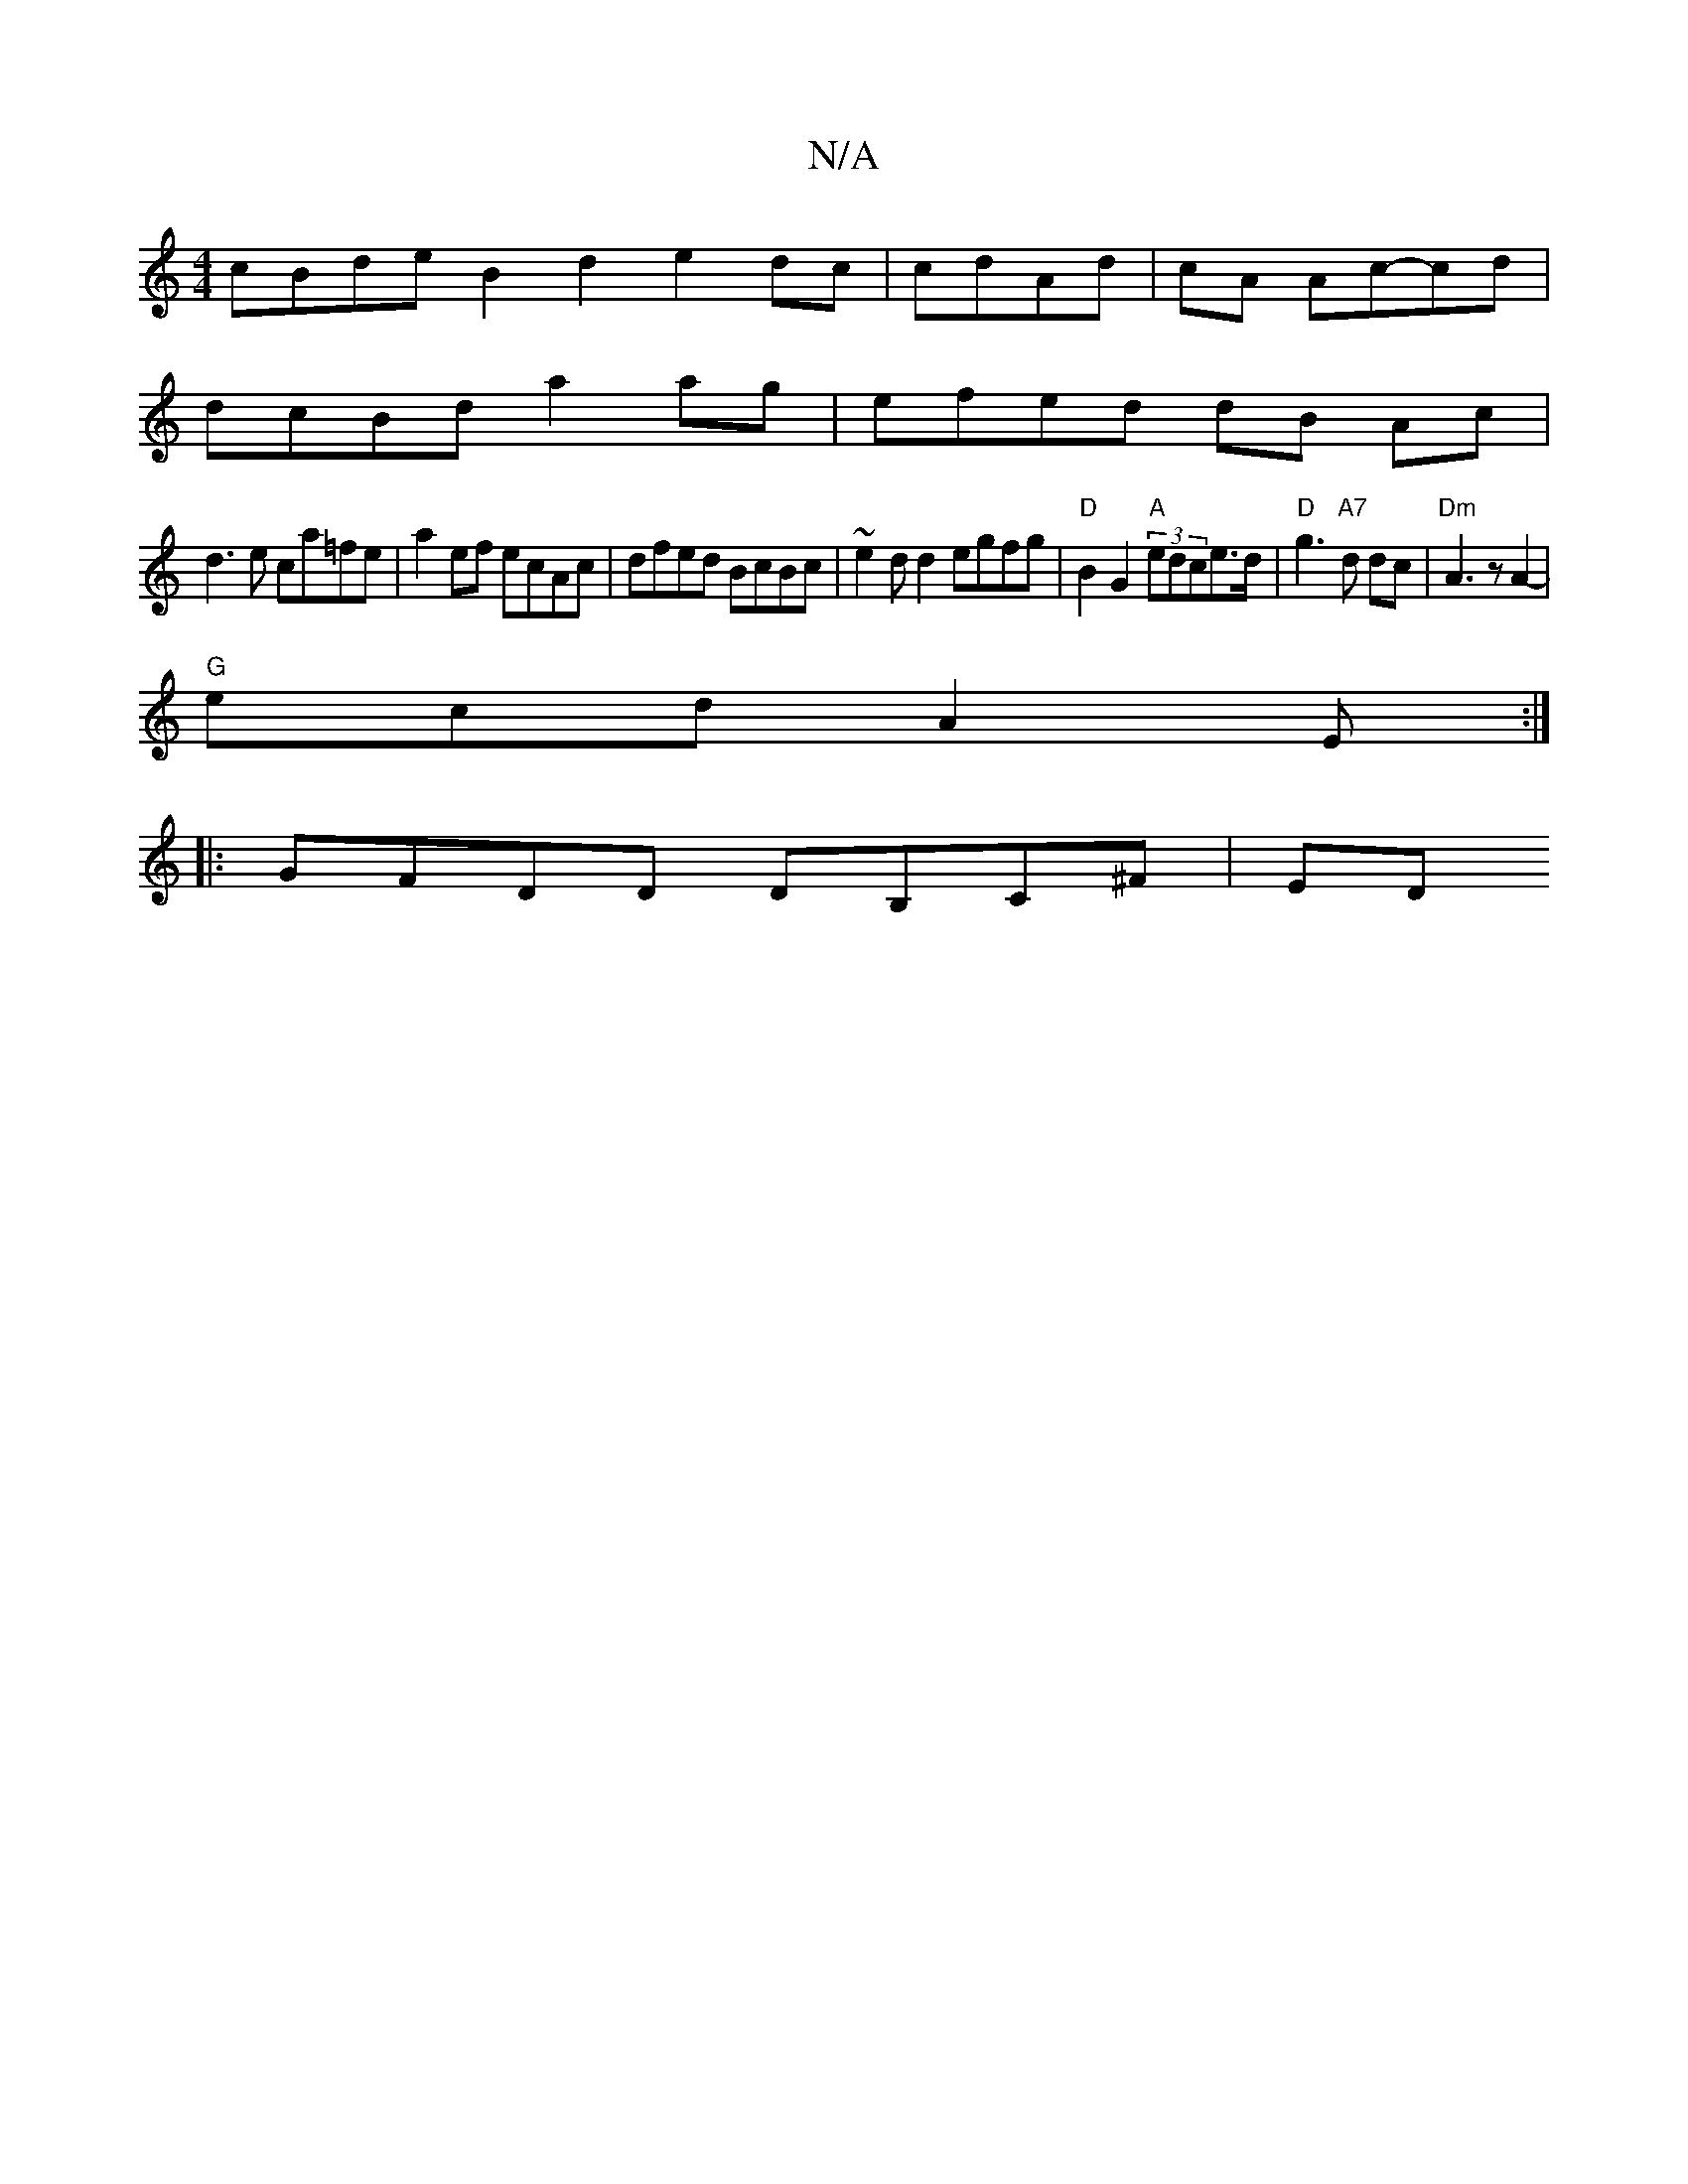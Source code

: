 X:1
T:N/A
M:4/4
R:N/A
K:Cmajor
 cBde B2 d2- e2dc | cdAd | cA Ac-cd |
dcBd a2ag | efed dB Ac |
d3 e ca=fe | a2ef ecAc | dfed BcBc | ~e2dd2 egfg | "D"B2 G2 "A" (3edce>d | "D"g3 "A7"d dc|"Dm"A3 z A2- |
"G"ecd A2 E :|
|:GFDD DB,C^F|ED 